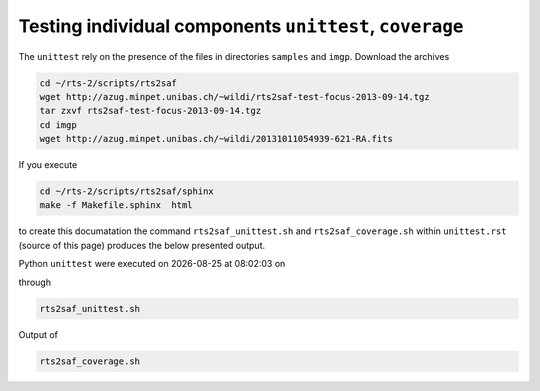 Testing individual components ``unittest``, ``coverage``
========================================================
The ``unittest`` rely on the presence of the files in directories ``samples`` and ``imgp``. Download the archives

.. code-block:: bash

 cd ~/rts-2/scripts/rts2saf
 wget http://azug.minpet.unibas.ch/~wildi/rts2saf-test-focus-2013-09-14.tgz
 tar zxvf rts2saf-test-focus-2013-09-14.tgz
 cd imgp
 wget http://azug.minpet.unibas.ch/~wildi/20131011054939-621-RA.fits

If you execute 

.. code-block:: bash

 cd ~/rts-2/scripts/rts2saf/sphinx
 make -f Makefile.sphinx  html
 
to create this documatation the command ``rts2saf_unittest.sh`` and ``rts2saf_coverage.sh`` within ``unittest.rst`` (source of this page) produces the below presented output.

.. |date| date::
.. |time| date:: %H:%M:%S

Python ``unittest`` were executed on |date| at |time| on

.. program-output:: uname -a


through

.. code-block:: bash

  rts2saf_unittest.sh

.. program-output:: ../rts2saf_unittest.sh ../unittest

Output of 

.. code-block:: bash

  rts2saf_coverage.sh

.. program-output:: ../rts2saf_coverage.sh ../unittest

